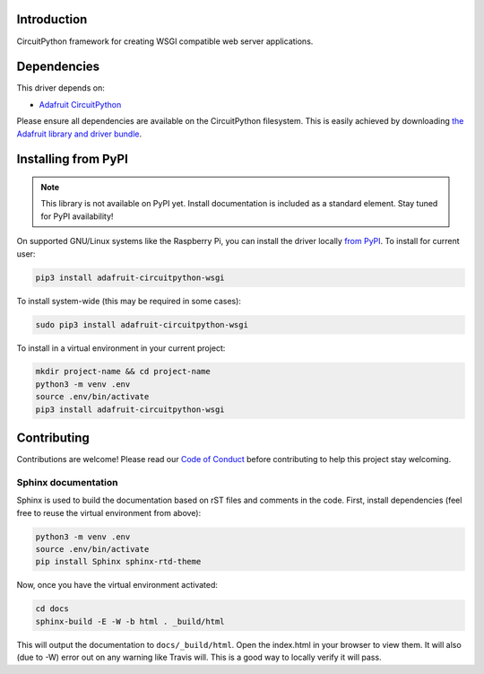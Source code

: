 Introduction
============

.. image:: https://readthedocs.org/projects/adafruit-circuitpython-wsgi/badge/?version=latest
    :target: https://circuitpython.readthedocs.io/projects/wsgi/en/latest/
    :alt: Documentation Status

.. image:: https://img.shields.io/discord/327254708534116352.svg
    :target: https://discord.gg/nBQh6qu
    :alt: Discord

.. image:: https://github.com/adafruit/Adafruit_CircuitPython_WSGI/workflows/Build%20CI/badge.svg
    :target: https://github.com/adafruit/Adafruit_CircuitPython_WSGI/actions
    :alt: Build Status

CircuitPython framework for creating WSGI compatible web server applications.


Dependencies
=============
This driver depends on:

* `Adafruit CircuitPython <https://github.com/adafruit/circuitpython>`_

Please ensure all dependencies are available on the CircuitPython filesystem.
This is easily achieved by downloading
`the Adafruit library and driver bundle <https://github.com/adafruit/Adafruit_CircuitPython_Bundle>`_.

Installing from PyPI
=====================
.. note:: This library is not available on PyPI yet. Install documentation is included
   as a standard element. Stay tuned for PyPI availability!

On supported GNU/Linux systems like the Raspberry Pi, you can install the driver locally `from
PyPI <https://pypi.org/project/adafruit-circuitpython-wsgi/>`_. To install for current user:

.. code-block:: shell

    pip3 install adafruit-circuitpython-wsgi

To install system-wide (this may be required in some cases):

.. code-block:: shell

    sudo pip3 install adafruit-circuitpython-wsgi

To install in a virtual environment in your current project:

.. code-block:: shell

    mkdir project-name && cd project-name
    python3 -m venv .env
    source .env/bin/activate
    pip3 install adafruit-circuitpython-wsgi


Contributing
============

Contributions are welcome! Please read our `Code of Conduct
<https://github.com/adafruit/Adafruit_CircuitPython_WSGI/blob/master/CODE_OF_CONDUCT.md>`_
before contributing to help this project stay welcoming.

Sphinx documentation
-----------------------

Sphinx is used to build the documentation based on rST files and comments in the code. First,
install dependencies (feel free to reuse the virtual environment from above):

.. code-block:: shell

    python3 -m venv .env
    source .env/bin/activate
    pip install Sphinx sphinx-rtd-theme

Now, once you have the virtual environment activated:

.. code-block:: shell

    cd docs
    sphinx-build -E -W -b html . _build/html

This will output the documentation to ``docs/_build/html``. Open the index.html in your browser to
view them. It will also (due to -W) error out on any warning like Travis will. This is a good way to
locally verify it will pass.
